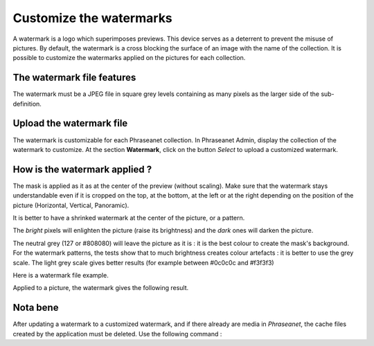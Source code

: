 Customize the watermarks
========================

A watermark is a logo which superimposes previews. This device serves as a
deterrent to prevent the misuse of pictures.
By default, the watermark is a cross blocking the surface of an image with the
name of the collection.
It is possible to customize the watermarks applied on the pictures for each
collection.

The watermark file features
---------------------------

The watermark must be a JPEG file in square grey levels containing as many
pixels as the larger side of the sub-definition.

Upload the watermark file
-------------------------

The watermark is customizable for each Phraseanet collection. In Phraseanet
Admin, display the collection of the watermark to customize.
At the section **Watermark**, click on the button *Select* to upload a
customized watermark.

How is the watermark applied ?
------------------------------

The mask is applied as it as at the center of the preview (without scaling).
Make sure that the watermark stays understandable even if it is cropped on the
top, at the bottom, at the left or at the right depending on the position of the
picture (Horizontal, Vertical, Panoramic). 

It is better to have a shrinked watermark at the center of the picture, or a
pattern.

The *bright* pixels will enlighten the picture (raise its brightness) and the
*dark* ones will darken the picture. 

The neutral grey (127 or #808080) will leave the picture as it is : it is the
best colour to create the mask's background.
For the watermark patterns, the tests show that to much brightness creates
colour artefacts : it is better to use the grey scale.
The light grey scale gives better results (for example between #0c0c0c and
#f3f3f3)

Here is a watermark file example.

.. image:: ../../images/Faq-filigrane0.jpg
    :align: center

Applied to a picture, the watermark gives the following result.

.. image:: ../../images/Faq-filigrane1.jpg
    :align: center


Nota bene
---------

After updating a watermark to a customized watermark, and if there already are
media in *Phraseanet*, the cache files created by the application must be
deleted.
Use the following command :

.. code-block::bash

    find /path/to/subdefs -name 'watermark_*' -exec rm {} \;
